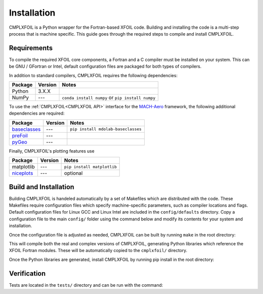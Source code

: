 Installation
============
CMPLXFOIL is a Python wrapper for the Fortran-based XFOIL code.
Building and installing the code is a multi-step process that is machine specific.
This guide goes through the required steps to compile and install CMPLXFOIL.


Requirements
------------
To compile the required XFOIL core components, a Fortran and a C compiler must be installed on your system.
This can be GNU / GFortran or Intel, default configuration files are packaged for both types of compilers.

In addition to standard compilers, CMPLXFOIL requires the following dependencies:

=================== ======= =======
Package             Version Notes
=================== ======= =======
Python              3.X.X
NumPy               ---     ``conda install numpy`` or ``pip install numpy`` 
=================== ======= =======

To use the :ref:`CMPLXFOIL<CMPLXFOIL API>` interface for the `MACH-Aero <https://mdolab-mach-aero.readthedocs-hosted.com/en/latest/index.html>`_ framework, the following additional dependencies are required:

=================== ======= =======
Package             Version Notes
=================== ======= =======
`baseclasses`_      ---     ``pip install mdolab-baseclasses``
`preFoil`_          ---
`pyGeo`_            --- 
=================== ======= =======

.. _baseclasses: https://github.com/mdolab/baseclasses
.. _preFoil: https://github.com/mdolab/prefoil
.. _pyGeo: https://github.com/mdolab/pygeo

Finally, CMPLXFOIL's plotting features use

=================== ======= =======
Package             Version Notes
=================== ======= =======
matplotlib          ---     ``pip install matplotlib``
`niceplots`_        ---     optional
=================== ======= =======

.. _niceplots: https://github.com/mdolab/niceplots

Build and Installation
----------------------
Building CMPLXFOIL is handeled automatically by a set of Makefiles which are distributed with the code.
These Makefiles require configuration files which specify machine-specific parameters, such as compiler locations and flags.
Default configuration files for Linux GCC and Linux Intel are included in the ``config/defaults`` directory.
Copy a configuration file to the main ``config/`` folder using the command below and modify its contents for your system and installation.

.. prompt:: bash

    cp config/defaults/config.<version>.mk config/config.mk

Once the configuration file is adjusted as needed, CMPLXFOIL can be built by running ``make`` in the root directory:

.. prompt:: bash

    make

This will compile both the real and complex versions of CMPLXFOIL, generating Python libraries which reference the XFOIL Fortran modules.
These will be automatically copied to the ``cmplxfoil/`` directory.

Once the Python libraries are generated, install CMPLXFOIL by running pip install in the root directory:

.. prompt:: bash

    pip install .

Verification
------------
Tests are located in the ``tests/`` directory and can be run with the command:

.. prompt:: bash

    testflo -v .
